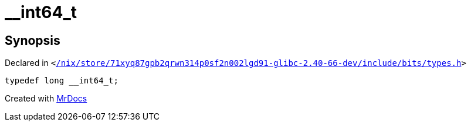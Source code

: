 [#__int64_t]
= &lowbar;&lowbar;int64&lowbar;t
:relfileprefix: 
:mrdocs:


== Synopsis

Declared in `&lt;https://github.com/PrismLauncher/PrismLauncher/blob/develop//nix/store/71xyq87gpb2qrwn314p0sf2n002lgd91-glibc-2.40-66-dev/include/bits/types.h#L44[&sol;nix&sol;store&sol;71xyq87gpb2qrwn314p0sf2n002lgd91&hyphen;glibc&hyphen;2&period;40&hyphen;66&hyphen;dev&sol;include&sol;bits&sol;types&period;h]&gt;`

[source,cpp,subs="verbatim,replacements,macros,-callouts"]
----
typedef long &lowbar;&lowbar;int64&lowbar;t;
----



[.small]#Created with https://www.mrdocs.com[MrDocs]#
